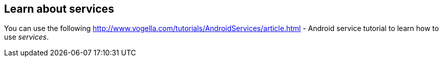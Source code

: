 == Learn about services
	
You can use the following
http://www.vogella.com/tutorials/AndroidServices/article.html - Android service tutorial
to learn how to use
_services_.
	
